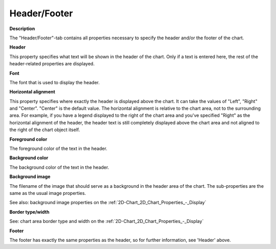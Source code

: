 

.. _2D-Chart_2D_Chart_Properties_-_HeaderFo:


Header/Footer
=============

**Description** 

The "Header/Footer"-tab contains all properties necessary to specify the header and/or the footer of the chart.



**Header** 

This property specifies what text will be shown in the header of the chart. Only if a text is entered here, the rest of the header-related properties are displayed.



**Font** 

The font that is used to display the header.



**Horizontal alignment** 

This property specifies where exactly the header is displayed above the chart. It can take the values of "Left", "Right" and "Center". "Center" is the default value. The horizontal alignment is relative to the chart area, not to the surrounding area. For example, if you have a legend displayed to the right of the chart area and you've specified "Right" as the horizontal alignment of the header, the header text is still completely displayed above the chart area and not aligned to the right of the chart object itself.



**Foreground color** 

The foreground color of the text in the header.



**Background color** 

The background color of the text in the header.



**Background image** 

The filename of the image that should serve as a background in the header area of the chart. The sub-properties are the same as the usual image properties.



See also: background image properties on the :ref:`2D-Chart_2D_Chart_Properties_-_Display`  



**Border type/width** 

See: chart area border type and width on the :ref:`2D-Chart_2D_Chart_Properties_-_Display`  



**Footer** 

The footer has exactly the same properties as the header, so for further information, see 'Header' above.






